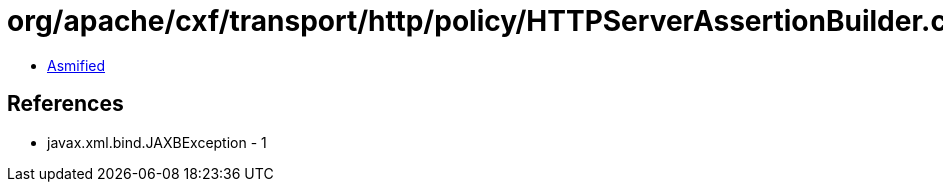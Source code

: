 = org/apache/cxf/transport/http/policy/HTTPServerAssertionBuilder.class

 - link:HTTPServerAssertionBuilder-asmified.java[Asmified]

== References

 - javax.xml.bind.JAXBException - 1
